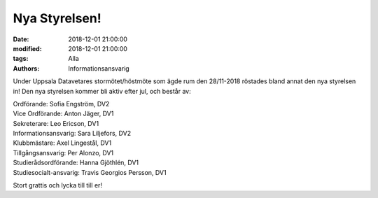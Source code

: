 Nya Styrelsen!
###############

:date: 2018-12-01 21:00:00
:modified: 2018-12-01 21:00:00
:tags: Alla
:authors: Informationsansvarig

Under Uppsala Datavetares stormötet/höstmöte som ägde rum den 28/11-2018 röstades bland annat den nya styrelsen in!
Den nya styrelsen kommer bli aktiv efter jul, och består av:

| Ordförande:               Sofia Engström, DV2
| Vice Ordförande:          Anton Jäger, DV1
| Sekreterare:              Leo Ericson, DV1
| Informationsansvarig:     Sara Liljefors, DV2
| Klubbmästare:             Axel Lingestål, DV1
| Tillgångsansvarig:        Per Alonzo, DV1
| Studierådsordförande:     Hanna Gjöthlén, DV1
| Studiesocialt-ansvarig:   Travis Georgios Persson, DV1



Stort grattis och lycka till till er!
